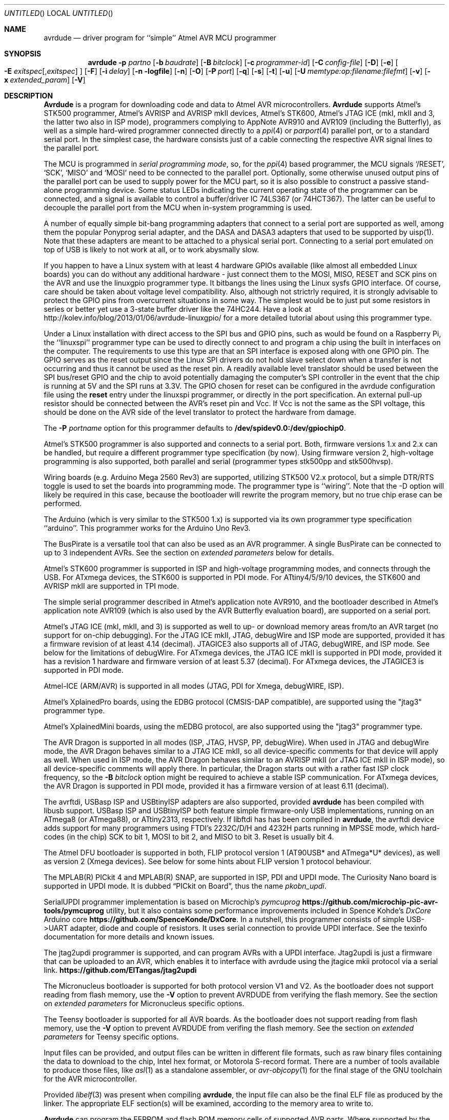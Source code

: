 .\"
.\" avrdude - A Downloader/Uploader for AVR device programmers
.\" Copyright (C) 2001, 2002, 2003, 2005 - 2020  Joerg Wunsch
.\"
.\" This program is free software; you can redistribute it and/or modify
.\" it under the terms of the GNU General Public License as published by
.\" the Free Software Foundation; either version 2 of the License, or
.\" (at your option) any later version.
.\"
.\" This program is distributed in the hope that it will be useful,
.\" but WITHOUT ANY WARRANTY; without even the implied warranty of
.\" MERCHANTABILITY or FITNESS FOR A PARTICULAR PURPOSE.  See the
.\" GNU General Public License for more details.
.\"
.\" You should have received a copy of the GNU General Public License
.\" along with this program. If not, see <http://www.gnu.org/licenses/>.
.\"
.\"
.\" $Id$
.\"
.Dd DATE November 22, 2021
.Os
.Dt AVRDUDE 1
.Sh NAME
.Nm avrdude
.Nd driver program for ``simple'' Atmel AVR MCU programmer
.Sh SYNOPSIS
.Nm
.Fl p Ar partno
.Op Fl b Ar baudrate
.Op Fl B Ar bitclock
.Op Fl c Ar programmer-id
.Op Fl C Ar config-file
.Op Fl D
.Op Fl e
.Oo Fl E Ar exitspec Ns
.Op \&, Ns Ar exitspec
.Oc
.Op Fl F
.Op Fl i Ar delay
.Op Fl n logfile
.Op Fl n
.Op Fl O
.Op Fl P Ar port
.Op Fl q
.Op Fl s
.Op Fl t
.Op Fl u
.Op Fl U Ar memtype:op:filename:filefmt
.Op Fl v
.Op Fl x Ar extended_param
.Op Fl V
.Sh DESCRIPTION
.Nm Avrdude
is a program for downloading code and data to Atmel AVR
microcontrollers.
.Nm Avrdude
supports Atmel's STK500 programmer,
Atmel's AVRISP and AVRISP mkII devices,
Atmel's STK600,
Atmel's JTAG ICE (mkI, mkII and 3, the latter two also in ISP mode),
programmers complying to AppNote AVR910 and AVR109 (including the Butterfly),
as well as a simple hard-wired
programmer connected directly to a
.Xr ppi 4
or
.Xr parport 4
parallel port, or to a standard serial port.
In the simplest case, the hardware consists just of a
cable connecting the respective AVR signal lines to the parallel port.
.Pp
The MCU is programmed in
.Em serial programming mode ,
so, for the
.Xr ppi 4
based programmer, the MCU signals
.Ql /RESET ,
.Ql SCK ,
.Ql MISO
and
.Ql MOSI
need to be connected to the parallel port.  Optionally, some otherwise
unused output pins of the parallel port can be used to supply power
for the MCU part, so it is also possible to construct a passive
stand-alone programming device.  Some status LEDs indicating the
current operating state of the programmer can be connected, and a
signal is available to control a buffer/driver IC 74LS367 (or
74HCT367).  The latter can be useful to decouple the parallel port
from the MCU when in-system programming is used.
.Pp
A number of equally simple bit-bang programming adapters that connect
to a serial port are supported as well, among them the popular
Ponyprog serial adapter, and the DASA and DASA3 adapters that used to
be supported by uisp(1).
Note that these adapters are meant to be attached to a physical serial
port.
Connecting to a serial port emulated on top of USB is likely to not
work at all, or to work abysmally slow.
.Pp
If you happen to have a Linux system with at least 4 hardware GPIOs 
available (like almost all embedded Linux boards) you can do without 
any additional hardware - just connect them to the MOSI, MISO, RESET 
and SCK pins on the AVR and use the linuxgpio programmer type. It bitbangs
the lines using the Linux sysfs GPIO interface. Of course, care should
be taken about voltage level compatibility. Also, although not strictrly 
required, it is strongly advisable to protect the GPIO pins from 
overcurrent situations in some way. The simplest would be to just put
some resistors in series or better yet use a 3-state buffer driver like
the 74HC244. Have a look at http://kolev.info/blog/2013/01/06/avrdude-linuxgpio/ for a more
detailed tutorial about using this programmer type.
.Pp
Under a Linux installation with direct access to the SPI bus and GPIO
pins, such as would be found on a Raspberry Pi, the ``linuxspi''
programmer type can be used to directly connect to and program a chip
using the built in interfaces on the computer. The requirements to use
this type are that an SPI interface is exposed along with one GPIO
pin. The GPIO serves as the reset output since the Linux SPI drivers
do not hold slave select down when a transfer is not occurring and thus
it cannot be used as the reset pin. A readily available level
translator should be used between the SPI bus/reset GPIO and the chip
to avoid potentially damaging the computer's SPI controller in the
event that the chip is running at 5V and the SPI runs at 3.3V. The
GPIO chosen for reset can be configured in the avrdude configuration
file using the
.Li reset
entry under the linuxspi programmer, or
directly in the port specification. An external pull-up resistor
should be connected between the AVR's reset pin and Vcc. If Vcc is not
the same as the SPI voltage, this should be done on the AVR side of
the level translator to protect the hardware from damage.
.Pp
The
.Fl P Ar portname
option for this programmer defaults to
.Li /dev/spidev0.0:/dev/gpiochip0 .
.Pp
Atmel's STK500 programmer is also supported and connects to a serial
port.
Both, firmware versions 1.x and 2.x can be handled, but require a
different programmer type specification (by now).
Using firmware version 2, high-voltage programming is also supported,
both parallel and serial
(programmer types stk500pp and stk500hvsp).
.Pp
Wiring boards (e.g. Arduino Mega 2560 Rev3) are supported, utilizing STK500
V2.x protocol, but a simple DTR/RTS toggle is used to set the boards into
programming mode.  The programmer type is ``wiring''.  Note that the -D option
will likely be required in this case, because the bootloader will rewrite the
program memory, but no true chip erase can be performed.
.Pp
The Arduino (which is very similar to the STK500 1.x) is supported via
its own programmer type specification ``arduino''.  This programmer works for
the Arduino Uno Rev3.
.Pp
The BusPirate is a versatile tool that can also be used as an AVR programmer.
A single BusPirate can be connected to up to 3 independent AVRs. See
the section on
.Em extended parameters
below for details.
.Pp
Atmel's STK600 programmer is supported in ISP and high-voltage
programming modes, and connects through the USB.
For ATxmega devices, the STK600 is supported in PDI mode.
For ATtiny4/5/9/10 devices, the STK600 and AVRISP mkII are supported in TPI mode.
.Pp
The simple serial programmer described in Atmel's application note
AVR910, and the bootloader described in Atmel's application note
AVR109 (which is also used by the AVR Butterfly evaluation board), are
supported on a serial port.
.Pp
Atmel's JTAG ICE (mkI, mkII, and 3) is supported as well to up- or download memory
areas from/to an AVR target (no support for on-chip debugging).
For the JTAG ICE mkII, JTAG, debugWire and ISP mode are supported, provided
it has a firmware revision of at least 4.14 (decimal).
JTAGICE3 also supports all of JTAG, debugWIRE, and ISP mode.
See below for the limitations of debugWire.
For ATxmega devices, the JTAG ICE mkII is supported in PDI mode, provided it
has a revision 1 hardware and firmware version of at least 5.37 (decimal).
For ATxmega devices, the JTAGICE3 is supported in PDI mode.
.Pp
Atmel-ICE (ARM/AVR) is supported in all modes (JTAG, PDI for Xmega, debugWIRE,
ISP).
.Pp
Atmel's XplainedPro boards, using the EDBG protocol (CMSIS-DAP compatible),
are supported using the "jtag3" programmer type.
.Pp
Atmel's XplainedMini boards, using the mEDBG protocol,
are also supported using the "jtag3" programmer type.
.Pp
The AVR Dragon is supported in all modes (ISP, JTAG, HVSP, PP, debugWire).
When used in JTAG and debugWire mode, the AVR Dragon behaves similar to a
JTAG ICE mkII, so all device-specific comments for that device
will apply as well.
When used in ISP mode, the AVR Dragon behaves similar to an
AVRISP mkII (or JTAG ICE mkII in ISP mode), so all device-specific
comments will apply there.
In particular, the Dragon starts out with a rather fast ISP clock
frequency, so the
.Fl B Ar bitclock
option might be required to achieve a stable ISP communication.
For ATxmega devices, the AVR Dragon is supported in PDI mode, provided it
has a firmware version of at least 6.11 (decimal).
.Pp
The avrftdi, USBasp ISP and USBtinyISP adapters are also supported, provided
.Nm avrdude
has been compiled with libusb support.
USBasp ISP and USBtinyISP both feature simple firmware-only USB implementations, 
running on an ATmega8 (or ATmega88), or ATtiny2313, respectively. If libftdi has 
has been compiled in 
.Nm avrdude ,
the avrftdi device adds support for many programmers using FTDI's 2232C/D/H 
and 4232H parts running in MPSSE mode, which hard-codes (in the chip) 
SCK to bit 1, MOSI to bit 2, and MISO to bit 3. Reset is usually bit 4.
.Pp
The Atmel DFU bootloader is supported in both, FLIP protocol version 1
(AT90USB* and ATmega*U* devices), as well as version 2 (Xmega devices).
See below for some hints about FLIP version 1 protocol behaviour.
.Pp
The MPLAB(R) PICkit 4 and MPLAB(R) SNAP, are supported in ISP, PDI and UPDI mode.
The Curiosity Nano board is supported in UPDI mode. It is dubbed
.Dq PICkit on Board ,
thus the name
.Pa pkobn_updi .
.Pp
SerialUPDI programmer implementation is based on Microchip's
.Em pymcuprog Li https://github.com/microchip-pic-avr-tools/pymcuprog
utility, but it also contains some performance improvements included in
Spence Kohde's
.Em DxCore
Arduino core
.Li https://github.com/SpenceKonde/DxCore .
In a nutshell, this programmer consists of simple USB->UART adapter, diode
and couple of resistors. It uses serial connection to provide UPDI interface.
See the texinfo documentation for more details and known issues.
.Pp
The jtag2updi programmer is supported,
and can program AVRs with a UPDI interface.
Jtag2updi is just a firmware that can be uploaded to an AVR,
which enables it to interface with avrdude using the jtagice mkii protocol
via a serial link.
.Li https://github.com/ElTangas/jtag2updi
.Pp
The Micronucleus bootloader is supported for both protocol version V1
and V2. As the bootloader does not support reading from flash memory,
use the
.Fl V
option to prevent AVRDUDE from verifying the flash memory.
See the section on
.Em extended parameters
for Micronucleus specific options.
.Pp
The Teensy bootloader is supported for all AVR boards.
As the bootloader does not support reading from flash memory,
use the
.Fl V
option to prevent AVRDUDE from verifing the flash memory.
See the section on
.Em extended parameters
for Teensy specific options.
.Pp
Input files can be provided, and output files can be written in
different file formats, such as raw binary files containing the data
to download to the chip, Intel hex format, or Motorola S-record
format.  There are a number of tools available to produce those files,
like
.Xr asl 1
as a standalone assembler, or
.Xr avr-objcopy 1
for the final stage of the GNU toolchain for the AVR microcontroller.
.Pp
Provided
.Xr libelf 3
was present when compiling
.Nm avrdude ,
the input file can also be the final ELF file as produced by the linker.
The appropriate ELF section(s) will be examined, according to the memory
area to write to.
.Pp
.Nm Avrdude
can program the EEPROM and flash ROM memory cells of supported AVR
parts.  Where supported by the serial instruction set, fuse bits and
lock bits can be programmed as well.  These are implemented within
.Nm
as separate memory types and can be programmed using data from a file
(see the
.Fl U
option) or from terminal mode (see the
.Ar dump
and
.Ar write
commands).  It is also possible to read the chip (provided it has not
been code-protected previously, of course) and store the data in a
file.  Finally, a ``terminal'' mode is available that allows one to
interactively communicate with the MCU, and to display or program
individual memory cells.
On the STK500 and STK600 programmer, several operational parameters (target supply
voltage, target Aref voltage, master clock) can be examined and changed
from within terminal mode as well.
.Ss Options
In order to control all the different operation modi, a number of options
need to be specified to
.Nm avrdude .
.Bl -tag -offset indent -width indent
.It Fl p Ar partno
This is the only option that is mandatory for every invocation of
.Nm avrdude .
It specifies the type of the MCU connected to the programmer.  These are read from the config file.
For currently supported MCU types use ? as partno, this will print a list of partno ids and official part names on the terminal. (Both can be used with the -p option.)
.Pp
Following parts need special attention:
.Bl -tag -width "ATmega1234"
.It "AT90S1200"
The ISP programming protocol of the AT90S1200 differs in subtle ways
from that of other AVRs.  Thus, not all programmers support this
device.  Known to work are all direct bitbang programmers, and all
programmers talking the STK500v2 protocol.
.It "AT90S2343"
The AT90S2323 and ATtiny22 use the same algorithm.
.It "ATmega2560, ATmega2561"
Flash addressing above 128 KB is not supported by all
programming hardware.  Known to work are jtag2, stk500v2,
and bit-bang programmers.
.It "ATtiny11"
The ATtiny11 can only be
programmed in high-voltage serial mode.
.El
.It Fl b Ar baudrate
Override the RS-232 connection baud rate specified in the respective
programmer's entry of the configuration file.
.It Fl B Ar bitclock
Specify the bit clock period for the JTAG interface or the ISP clock (JTAG ICE only).
The value is a floating-point number in microseconds.
Alternatively, the value might be suffixed with "Hz", "kHz", or "MHz",
in order to specify the bit clock frequency, rather than a period.
The default value of the JTAG ICE results in about 1 microsecond bit
clock period, suitable for target MCUs running at 4 MHz clock and
above.
Unlike certain parameters in the STK500, the JTAG ICE resets all its
parameters to default values when the programming software signs
off from the ICE, so for MCUs running at lower clock speeds, this
parameter must be specified on the command-line.
You can use the 'default_bitclock' keyword in your
.Pa ${HOME}/.avrduderc
file to assign a default value to keep from having to specify this
option on every invocation.
.It Fl c Ar programmer-id
Use the programmer specified by the argument.  Programmers and their pin
configurations are read from the config file (see the
.Fl C
option).  New pin configurations can be easily added or modified
through the use of a config file to make
.Nm avrdude
work with different programmers as long as the programmer supports the
Atmel AVR serial program method.  You can use the 'default_programmer'
keyword in your
.Pa ${HOME}/.avrduderc
file to assign a default programmer to keep from having to specify
this option on every invocation.
A full list of all supported programmers is output to the terminal 
by using ? as programmer-id.
.It Fl C Ar config-file
Use the specified config file to load configuration data.  This file
contains all programmer and part definitions that
.Nm avrdude
knows about.
See the config file, located at
.Pa ${PREFIX}/etc/avrdude.conf ,
which contains a description of the format.
.Pp
If 
.Ar config-file
is written as
.Pa +filename
then this file is read after the system wide and user configuration
files. This can be used to add entries to the configuration
without patching your system wide configuration file. It can be used
several times, the files are read in same order as given on the command
line.
.It Fl D
Disable auto erase for flash.  When the
.Fl U
option with flash memory is specified,
.Nm
will perform a chip erase before starting any of the programming
operations, since it generally is a mistake to program the flash
without performing an erase first.  This option disables that.
Auto erase is not used for ATxmega devices as these devices can
use page erase before writing each page so no explicit chip erase
is required.
Note however that any page not affected by the current operation
will retain its previous contents.
.It Fl e
Causes a chip erase to be executed.  This will reset the contents of the
flash ROM and EEPROM to the value
.Ql 0xff ,
and clear all lock bits.
Except for ATxmega devices which can use page erase,
it is basically a prerequisite command before the flash ROM can be
reprogrammed again.  The only exception would be if the new
contents would exclusively cause bits to be programmed from the value
.Ql 1
to
.Ql 0 .
Note that in order to reprogram EERPOM cells, no explicit prior chip
erase is required since the MCU provides an auto-erase cycle in that
case before programming the cell.
.It Xo Fl E Ar exitspec Ns
.Op \&, Ns Ar exitspec
.Xc
By default,
.Nm
leaves the parallel port in the same state at exit as it has been
found at startup.  This option modifies the state of the
.Ql /RESET
and
.Ql Vcc
lines the parallel port is left at, according to the
.Ar exitspec
arguments provided, as follows:
.Bl -tag -width noreset
.It Ar reset
The
.Ql /RESET
signal will be left activated at program exit, that is it will be held
.Em low ,
in order to keep the MCU in reset state afterwards.  Note in particular
that the programming algorithm for the AT90S1200 device mandates that
the
.Ql /RESET
signal is active
.Em before
powering up the MCU, so in case an external power supply is used for this
MCU type, a previous invocation of
.Nm
with this option specified is one of the possible ways to guarantee this
condition.
.It Ar noreset
The
.Ql /RESET
line will be deactivated at program exit, thus allowing the MCU target
program to run while the programming hardware remains connected.
.It Ar vcc
This option will leave those parallel port pins active
.Pq \&i. \&e. Em high
that can be used to supply
.Ql Vcc
power to the MCU.
.It Ar novcc
This option will pull the
.Ql Vcc
pins of the parallel port down at program exit.
.It Ar d_high
This option will leave the 8 data pins on the parallel port active.
.Pq \&i. \&e. Em high
.It Ar d_low
This option will leave the 8 data pins on the parallel port inactive.
.Pq \&i. \&e. Em low
.El
.Pp
Multiple
.Ar exitspec
arguments can be separated with commas.
.It Fl F
Normally,
.Nm
tries to verify that the device signature read from the part is
reasonable before continuing.  Since it can happen from time to time
that a device has a broken (erased or overwritten) device signature
but is otherwise operating normally, this options is provided to
override the check.
Also, for programmers like the Atmel STK500 and STK600 which can
adjust parameters local to the programming tool (independent of an
actual connection to a target controller), this option can be used
together with
.Fl t
to continue in terminal mode.
.It Fl i Ar delay
For bitbang-type programmers, delay for approximately
.Ar delay
microseconds between each bit state change.
If the host system is very fast, or the target runs off a slow clock
(like a 32 kHz crystal, or the 128 kHz internal RC oscillator), this
can become necessary to satisfy the requirement that the ISP clock
frequency must not be higher than 1/4 of the CPU clock frequency.
This is implemented as a spin-loop delay to allow even for very
short delays.
On Unix-style operating systems, the spin loop is initially calibrated
against a system timer, so the number of microseconds might be rather
realistic, assuming a constant system load while
.Nm
is running.
On Win32 operating systems, a preconfigured number of cycles per
microsecond is assumed that might be off a bit for very fast or very
slow machines.
.It Fl l Ar logfile
Use
.Ar logfile
rather than
.Va stderr
for diagnostics output.
Note that initial diagnostic messages (during option parsing) are still
written to
.Va stderr
anyway.
.It Fl n
No-write - disables actually writing data to the MCU (useful for debugging
.Nm avrdude
).
.It Fl O
Perform a RC oscillator run-time calibration according to Atmel
application note AVR053.
This is only supported on the STK500v2, AVRISP mkII, and JTAG ICE mkII
hardware.
Note that the result will be stored in the EEPROM cell at address 0.
.It Fl P Ar port
Use
.Ar port
to identify the device to which the programmer is attached.  By
default the
.Pa /dev/ppi0
port is used, but if the programmer type normally connects to the
serial port, the
.Pa /dev/cuaa0
port is the default.  If you need to use a different parallel or
serial port, use this option to specify the alternate port name.
.Pp
On Win32 operating systems, the parallel ports are referred to as lpt1
through lpt3, referring to the addresses 0x378, 0x278, and 0x3BC,
respectively.  If the parallel port can be accessed through a different
address, this address can be specified directly, using the common C
language notation (i. e., hexadecimal values are prefixed by
.Ql 0x
).
.Pp
For the JTAG ICE mkII and JTAGICE3, if
.Nm
has been configured with libusb support,
.Ar port
can alternatively be specified as
.Pa usb Ns Op \&: Ns Ar serialno .
This will cause
.Nm
to search the programmer on USB.
If
.Ar serialno
is also specified, it will be matched against the serial number read
from any JTAG ICE mkII found on USB.
The match is done after stripping any existing colons from the given
serial number, and right-to-left, so only the least significant bytes
from the serial number need to be given.
.Pp
As the AVRISP mkII device can only be talked to over USB, the very
same method of specifying the port is required there.
.Pp
For the USB programmer "AVR-Doper" running in HID mode, the port must
be specified as
.Ar avrdoper.
Libhidapi support is required on Unix and Mac OS but not on Windows. For more
information about AVR-Doper see http://www.obdev.at/avrusb/avrdoper.html.
.Pp
For the USBtinyISP, which is a simplistic device not implementing
serial numbers, multiple devices can be distinguished by their
location in the USB hierarchy.  See the respective
.Em Troubleshooting
entry in the detailed documentation for examples.
.Pp
For the XBee programmer the target MCU is to be programmed wirelessly over a
ZigBee mesh using the XBeeBoot bootloader.  The ZigBee 64-bit address for the
target MCU's own XBee device must be supplied as a 16-character hexadecimal
value as a
.Ar port
prefix, followed by the
.Ql @
character, and the serial device to connect to a second directly contactable
XBee device associated with the same mesh (with a default baud rate of 9600).
This may look similar to:
.Pa 0013a20000000001@/dev/tty.serial .
.Pp
For diagnostic purposes, if the target MCU with an XBeeBoot bootloader is
connected directly to the serial port, the 64-bit address field can be
omitted.  In this mode the default baud rate will be 19200.
.Pp
For programmers that attach to a serial port using some kind of
higher level protocol (as opposed to bit-bang style programmers),
.Ar port
can be specified as
.Pa net Ns \&: Ns Ar host Ns \&: Ns Ar port .
In this case, instead of trying to open a local device, a TCP
network connection to (TCP)
.Ar port
on
.Ar host
is established.
Square brackets may be placed around
.Ar host
to improve readability, for numeric IPv6 addresses (e.g.
.Li net:[2001:db8::42]:1337 ) .
The remote endpoint is assumed to be a terminal or console server
that connects the network stream to a local serial port where the
actual programmer has been attached to.
The port is assumed to be properly configured, for example using a
transparent 8-bit data connection without parity at 115200 Baud
for a STK500.
.Pp
Note: The ability to handle IPv6 hostnames and addresses is limited to
Posix systems (by now).
.It Fl q
Disable (or quell) output of the progress bar while reading or writing
to the device.  Specify it a second time for even quieter operation.
.It Fl s
Disable safemode prompting. When safemode discovers that one or more
fuse bits have unintentionally changed, it will prompt for
confirmation regarding whether or not it should attempt to recover the
fuse bit(s). Specifying this flag disables the prompt and assumes
that the fuse bit(s) should be recovered without asking for
confirmation first.
.It Fl t
Tells
.Nm
to enter the interactive ``terminal'' mode instead of up- or downloading
files.  See below for a detailed description of the terminal mode.
.It Fl u
Disable the safemode fuse bit checks.  Safemode is enabled by default
and is intended to prevent unintentional fuse bit changes.  When
enabled, safemode will issue a warning if the any fuse bits are found
to be different at program exit than they were when
.Nm
was invoked.  Safemode won't alter fuse bits itself, but rather will
prompt for instructions, unless the terminal is non-interactive, in
which case safemode is disabled.  See the
.Fl s
option to disable safemode prompting.
.Pp
If one of the configuration files has a line
.Dl "default_safemode = no;"
safemode is disabled by default.
The
.Fl u
option's effect is negated in that case, i. e. it
.Em enables
safemode.
.Pp
Safemode is always disabled for AVR32, Xmega and TPI devices.
.It Xo Fl U Ar memtype Ns
.Ar \&: Ns Ar op Ns
.Ar \&: Ns Ar filename Ns
.Op \&: Ns Ar format
.Xc
Perform a memory operation as indicated.  The
.Ar memtype
field specifies the memory type to operate on.
The available memory types are device-dependent, the actual
configuration can be viewed with the
.Cm part
command in terminal mode.
Typically, a device's memory configuration at least contains
the memory types
.Ar flash
and
.Ar eeprom .
All memory types currently known are:
.Bl -tag -width "calibration" -compact
.It calibration
One or more bytes of RC oscillator calibration data.
.It eeprom
The EEPROM of the device.
.It efuse
The extended fuse byte.
.It flash
The flash ROM of the device.
.It fuse
The fuse byte in devices that have only a single fuse byte.
.It hfuse
The high fuse byte.
.It lfuse
The low fuse byte.
.It lock
The lock byte.
.It signature
The three device signature bytes (device ID).
.It fuse Ns Em N
The fuse bytes of ATxmega devices,
.Em N
is an integer number
for each fuse supported by the device.
.It application
The application flash area of ATxmega devices.
.It apptable
The application table flash area of ATxmega devices.
.It boot
The boot flash area of ATxmega devices.
.It prodsig
The production signature (calibration) area of ATxmega devices.
.It usersig
The user signature area of ATxmega devices.
.El
.Pp
The
.Ar op
field specifies what operation to perform:
.Bl -tag -width noreset
.It Ar r
read device memory and write to the specified file
.It Ar w
read data from the specified file and write to the device memory
.It Ar v
read data from both the device and the specified file and perform a verify
.El
.Pp
The
.Ar filename
field indicates the name of the file to read or write.
The
.Ar format
field is optional and contains the format of the file to read or
write.
.Ar Format
can be one of:
.Bl -tag -width sss
.It Ar i
Intel Hex
.It Ar s
Motorola S-record
.It Ar r
raw binary; little-endian byte order, in the case of the flash ROM data
.It Ar e
ELF (Executable and Linkable Format)
.It Ar m
immediate; actual byte values specified on the command line, separated
by commas or spaces.  This is good for programming fuse bytes without
having to create a single-byte file or enter terminal mode.
.It Ar a
auto detect; valid for input only, and only if the input is not
provided at
.Em stdin .
.It Ar d
decimal; this and the following formats are only valid on output.
They generate one line of output for the respective memory section,
forming a comma-separated list of the values.
This can be particularly useful for subsequent processing, like for
fuse bit settings.
.It Ar h
hexadecimal; each value will get the string
.Em 0x
prepended.
.It Ar o
octal; each value will get a
.Em 0
prepended unless it is less than 8 in which case it gets no prefix.
.It Ar b
binary; each value will get the string
.Em 0b
prepended.
.El
.Pp
The default is to use auto detection for input files, and raw binary
format for output files.
Note that if
.Ar filename
contains a colon, the
.Ar format
field is no longer optional since the filename part following the colon
would otherwise be misinterpreted as
.Ar format .
.Pp
When reading any kind of flash memory area (including the various sub-areas
in Xmega devices), the resulting output file will be truncated to not contain
trailing 0xFF bytes which indicate unprogrammed (erased) memory.
Thus, if the entire memory is unprogrammed, this will result in an output
file that has no contents at all.
.Pp
As an abbreviation, the form
.Fl U Ar filename
is equivalent to specifying
.Fl U Em flash:w: Ns Ar filename Ns :a .
This will only work if
.Ar filename
does not have a colon in it.
.It Fl v
Enable verbose output.
More
.Fl v
options increase verbosity level.
.It Fl V
Disable automatic verify check when uploading data.
.It Fl x Ar extended_param
Pass
.Ar extended_param
to the chosen programmer implementation as an extended parameter.
The interpretation of the extended parameter depends on the
programmer itself.
See below for a list of programmers accepting extended parameters.
.El
.Ss Terminal mode
In this mode,
.Nm
only initializes communication with the MCU, and then awaits user
commands on standard input.  Commands and parameters may be
abbreviated to the shortest unambiguous form.  Terminal mode provides
a command history using
.Xr readline 3 ,
so previously entered command lines can be recalled and edited.  The
following commands are currently implemented:
.Bl -tag -offset indent -width indent
.It Ar dump memtype addr nbytes
Read
.Ar nbytes
bytes from the specified memory area, and display them in the usual
hexadecimal and ASCII form.
.It Ar dump
Continue dumping the memory contents for another
.Ar nbytes
where the previous
.Ar dump
command left off.
.It Ar write memtype addr byte1 ... byteN
Manually program the respective memory cells, starting at address
.Ar addr ,
using the values
.Ar byte1
through
.Ar byteN .
This feature is not implemented for bank-addressed memories such as
the flash memory of ATMega devices.
.It Ar erase
Perform a chip erase.
.It Ar send b1 b2 b3 b4
Send raw instruction codes to the AVR device.  If you need access to a
feature of an AVR part that is not directly supported by
.Nm ,
this command allows you to use it, even though
.Nm
does not implement the command. When using direct SPI mode, up to 3 bytes
can be omitted.
.It Ar sig
Display the device signature bytes.
.It Ar spi
Enter direct SPI mode.  The
.Em pgmled
pin acts as slave select.
.Em Only supported on parallel bitbang programmers.
.It Ar part
Display the current part settings and parameters.  Includes chip
specific information including all memory types supported by the
device, read/write timing, etc.
.It Ar pgm
Return to programming mode (from direct SPI mode).
.It Ar vtarg voltage
Set the target's supply voltage to
.Ar voltage
Volts.
.Em Only supported on the STK500 and STK600 programmer.
.It Ar varef Oo Ar channel Oc Ar voltage
Set the adjustable voltage source to
.Ar voltage
Volts.
This voltage is normally used to drive the target's
.Em Aref
input on the STK500.
On the Atmel STK600, two reference voltages are available, which
can be selected by the optional
.Ar channel
argument (either 0 or 1).
.Em Only supported on the STK500 and STK600 programmer.
.It Ar fosc freq Ns Op M Ns \&| Ns k
Set the master oscillator to
.Ar freq
Hz.
An optional trailing letter
.Ar \&M
multiplies by 1E6, a trailing letter
.Ar \&k
by 1E3.
.Em Only supported on the STK500 and STK600 programmer.
.It Ar fosc off
Turn the master oscillator off.
.Em Only supported on the STK500 and STK600 programmer.
.It Ar sck period
.Em STK500 and STK600 programmer only:
Set the SCK clock period to
.Ar period
microseconds.
.Pp
.Em JTAG ICE only:
Set the JTAG ICE bit clock period to
.Ar period
microseconds.
Note that unlike STK500 settings, this setting will be reverted to
its default value (approximately 1 microsecond) when the programming
software signs off from the JTAG ICE.
This parameter can also be used on the JTAG ICE mkII, JTAGICE3, and Atmel-ICE to specify the
ISP clock period when operating the ICE in ISP mode.
.It Ar parms
.Em STK500 and STK600 programmer only:
Display the current voltage and master oscillator parameters.
.Pp
.Em JTAG ICE only:
Display the current target supply voltage and JTAG bit clock rate/period.
.It Ar verbose Op Ar level
Change (when
.Ar level
is provided), or display the verbosity level.
The initial verbosity level is controlled by the number of
.Fl v
options given on the commandline.
.It Ar \&?
.It Ar help
Give a short on-line summary of the available commands.
.It Ar quit
Leave terminal mode and thus
.Nm avrdude .
.El
.Ss Default Parallel port pin connections
(these can be changed, see the
.Fl c
option)
.TS
ll.
\fBPin number\fP	\fBFunction\fP
2-5	Vcc (optional power supply to MCU)
7	/RESET (to MCU)
8	SCK (to MCU)
9	MOSI (to MCU)
10	MISO (from MCU)
18-25	GND
.TE
.Ss debugWire limitations
The debugWire protocol is Atmel's proprietary one-wire (plus ground)
protocol to allow an in-circuit emulation of the smaller AVR devices,
using the
.Ql /RESET
line.
DebugWire mode is initiated by activating the
.Ql DWEN
fuse, and then power-cycling the target.
While this mode is mainly intended for debugging/emulation, it
also offers limited programming capabilities.
Effectively, the only memory areas that can be read or programmed
in this mode are flash ROM and EEPROM.
It is also possible to read out the signature.
All other memory areas cannot be accessed.
There is no
.Em chip erase
functionality in debugWire mode; instead, while reprogramming the
flash ROM, each flash ROM page is erased right before updating it.
This is done transparently by the JTAG ICE mkII (or AVR Dragon).
The only way back from debugWire mode is to initiate a special
sequence of commands to the JTAG ICE mkII (or AVR Dragon), so the
debugWire mode will be temporarily disabled, and the target can
be accessed using normal ISP programming.
This sequence is automatically initiated by using the JTAG ICE mkII
or AVR Dragon in ISP mode, when they detect that ISP mode cannot be
entered.
.Ss FLIP version 1 idiosyncrasies
Bootloaders using the FLIP protocol version 1 experience some very
specific behaviour.
.Pp
These bootloaders have no option to access memory areas other than
Flash and EEPROM.
.Pp
When the bootloader is started, it enters a
.Em security mode
where the only acceptable access is to query the device configuration
parameters (which are used for the signature on AVR devices).
The only way to leave this mode is a
.Em chip erase .
As a chip erase is normally implied by the
.Fl U
option when reprogramming the flash, this peculiarity might not be
very obvious immediately.
.Pp
Sometimes, a bootloader with security mode already disabled seems to
no longer respond with sensible configuration data, but only 0xFF for
all queries.
As these queries are used to obtain the equivalent of a signature,
.Nm
can only continue in that situation by forcing the signature check
to be overridden with the
.Fl F
option.
.Pp
A
.Em chip erase
might leave the EEPROM unerased, at least on some
versions of the bootloader.
.Ss Programmers accepting extended parameters
.Bl -tag -offset indent -width indent
.It Ar JTAG ICE mkII
.It Ar JTAGICE3
.It Ar Atmel-ICE
.It Ar AVR Dragon
When using the JTAG ICE mkII, JTAGICE3, Atmel-ICE or AVR Dragon in JTAG mode, the
following extended parameter is accepted:
.Bl -tag -offset indent -width indent
.It Ar jtagchain=UB,UA,BB,BA
Setup the JTAG scan chain for
.Ar UB
units before,
.Ar UA
units after,
.Ar BB
bits before, and
.Ar BA
bits after the target AVR, respectively.
Each AVR unit within the chain shifts by 4 bits.
Other JTAG units might require a different bit shift count.
.El
.It Ar AVR910
.Bl -tag -offset indent -width indent
.It Ar devcode=VALUE
Override the device code selection by using
.Ar VALUE
as the device code.
The programmer is not queried for the list of supported
device codes, and the specified
.Ar VALUE
is not verified but used directly within the
.Ql T
command sent to the programmer.
.Ar VALUE
can be specified using the conventional number notation of the
C programming language.
.El
.Bl -tag -offset indent -width indent
.It Ar no_blockmode
Disables the default checking for block transfer capability.
Use 
.Ar no_blockmode
only if your
.Ar AVR910
programmer creates errors during initial sequence. 
.El
.It Ar buspirate
.Bl -tag -offset indent -width indent
.It Ar reset={cs,aux,aux2}
The default setup assumes the BusPirate's CS output pin connected to 
the RESET pin on AVR side. It is however possible to have multiple AVRs
connected to the same BP with MISO, MOSI and SCK lines common for all of them.
In such a case one AVR should have its RESET connected to BusPirate's
.Pa CS
pin, second AVR's RESET connected to BusPirate's
.Pa AUX
pin and if your BusPirate has an
.Pa AUX2
pin (only available on BusPirate version v1a with firmware 3.0 or newer)
use that to activate RESET on the third AVR.
.Pp
It may be a good idea to decouple the BusPirate and the AVR's SPI buses from 
each other using a 3-state bus buffer. For example 74HC125 or 74HC244 are some
good candidates with the latches driven by the appropriate reset pin (cs, 
aux or aux2). Otherwise the SPI traffic in one active circuit may interfere
with programming the AVR in the other design.
.It Ar spifreq=<0..7>
The SPI speed for the Bus Pirate's binary SPI mode:
.Bd -literal
0 ..  30 kHz   (default)
1 .. 125 kHz
2 .. 250 kHz
3 ..   1 MHz
4 ..   2 MHz
5 ..   2.6 MHz
6 ..   4 MHz
7 ..   8 MHz
.Ed
.It Ar rawfreq=<0..3>
Sets the SPI speed and uses the Bus Pirate's binary "raw-wire" mode:
.Bd -literal
0 ..   5 kHz
1 ..  50 kHz
2 .. 100 kHz   (Firmware v4.2+ only)
3 .. 400 kHz   (v4.2+)
.Ed
.Pp
The only advantage of the "raw-wire" mode is the different SPI frequencies
available. Paged writing is not implemented in this mode.
.It Ar ascii
Attempt to use ASCII mode even when the firmware supports BinMode (binary
mode). 
BinMode is supported in firmware 2.7 and newer, older FW's either don't
have BinMode or their BinMode is buggy. ASCII mode is slower and makes 
the above
.Ar reset= , spifreq=
and 
.Ar rawfreq=
parameters unavailable. Be aware that ASCII mode is not guaranteed to work
with newer firmware versions, and is retained only to maintain compatibility
with older firmware versions.
.It Ar nopagedwrite
Firmware versions 5.10 and newer support a binary mode SPI command that enables
whole pages to be written to AVR flash memory at once, resulting in a
significant write speed increase. If use of this mode is not desirable for some
reason, this option disables it.
.It Ar nopagedread
Newer firmware versions support in binary mode SPI command some AVR Extended 
Commands. Using the "Bulk Memory Read from Flash" results in a
significant read speed increase. If use of this mode is not desirable for some
reason, this option disables it.
.It Ar cpufreq=<125..4000>
This sets the AUX pin to output a frequency of 
.Ar n
kHz. Connecting
the AUX pin to the XTAL1 pin of your MCU, you can provide it a clock, 
for example when it needs an external clock because of wrong fuses settings.
Make sure the CPU frequency is at least four times the SPI frequency.  
.It Ar serial_recv_timeout=<1...>
This sets the serial receive timeout to the given value. 
The timeout happens every time avrdude waits for the BusPirate prompt. 
Especially in ascii mode this happens very often, so setting a smaller value 
can speed up programming a lot. 
The default value is 100ms. Using 10ms might work in most cases. 
.El
.It Ar Micronucleus bootloader
.Bl -tag -offset indent -width indent
.It Ar wait[=<timeout>]
If the device is not connected, wait for the device to be plugged in.
The optional
.Ar timeout
specifies the connection time-out in seconds.
If no time-out is specified, AVRDUDE will wait indefinitely until the
device is plugged in.
.El
.It Ar Teensy bootloader
.Bl -tag -offset indent -width indent
.It Ar wait[=<timeout>]
If the device is not connected, wait for the device to be plugged in.
The optional
.Ar timeout
specifies the connection time-out in seconds.
If no time-out is specified, AVRDUDE will wait indefinitely until the
device is plugged in.
.El
.It Ar Wiring
When using the Wiring programmer type, the
following optional extended parameter is accepted:
.Bl -tag -offset indent -width indent
.It Ar snooze=<0..32767>
After performing the port open phase, AVRDUDE will wait/snooze for
.Ar snooze
milliseconds before continuing to the protocol sync phase.
No toggling of DTR/RTS is performed if
.Ar snooze
is greater than 0.
.El
.It Ar PICkit2
Connection to the PICkit2 programmer:
.Bd -literal
(AVR)    (PICkit2)
RST  -   VPP/MCLR (1) 
VDD  -   VDD Target (2) -- possibly optional if AVR self powered 
GND  -   GND (3) 
MISO -   PGD (4) 
SCLK -   PDC (5) 
MOSI -   AUX (6) 

.Ed
Extended commandline parameters:
.Bl -tag -offset indent -width indent
.It Ar clockrate=<rate>
Sets the SPI clocking rate in Hz (default is 100kHz). Alternately the -B or -i options can be used to set the period.
.It Ar timeout=<usb-transaction-timeout>
Sets the timeout for USB reads and writes in milliseconds (default is 1500 ms).
.El
.It Ar USBasp
Extended parameters:
.Bl -tag -offset indent -width indent
.It Ar section_config
Programmer will erase configuration section with option
.Fl e
(chip erase), rather than entire chip.
Only applicable to TPI devices (ATtiny 4/5/9/10/20/40).
.El
.It Ar xbee
Extended parameters:
.Bl -tag -offset indent -width indent
.It Ar xbeeresetpin=<1..7>
Select the XBee pin DIO<1..7> that is connected to the MCU's
.Ql /RESET
line.  The programmer needs to know which DIO pin to use to reset into the
bootloader.  The default (3) is the DIO3 pin (XBee pin 17), but some
commercial products use a different XBee pin.
.Pp
The remaining two necessary XBee-to-MCU connections are not selectable - the
XBee DOUT pin (pin 2) must be connected to the MCU's
.Ql RXD
line, and the XBee DIN pin (pin 3) must be connected to the MCU's
.Ql TXD
line.
.El
.El
.Sh FILES
.Bl -tag -offset indent -width /dev/ppi0XXX
.It Pa /dev/ppi0
default device to be used for communication with the programming
hardware
.It Pa avrdude.conf
programmer and parts configuration file
.Pp
On Windows systems, this file is looked up in the same directory as the
executable file.
On all other systems, the file is first looked up in
.Pa ../etc/ ,
relative to the path of the executable, then in the same directory as
the executable itself, and finally in the system default location
.Pa ${PREFIX}/etc/avrdude.conf .
.It Pa ${HOME}/.avrduderc
programmer and parts configuration file (per-user overrides)
.It Pa ~/.inputrc
Initialization file for the
.Xr readline 3
library
.It Pa ${PREFIX}/share/doc/avrdude/avrdude.pdf
Schematic of programming hardware
.El
.\" .Sh EXAMPLES
.Sh DIAGNOSTICS
.Bd -literal
avrdude: jtagmkII_setparm(): bad response to set parameter command: RSP_FAILED
avrdude: jtagmkII_getsync(): ISP activation failed, trying debugWire
avrdude: Target prepared for ISP, signed off.
avrdude: Please restart avrdude without power-cycling the target.
.Ed
.Pp
If the target AVR has been set up for debugWire mode (i. e. the
.Em DWEN
fuse is programmed), normal ISP connection attempts will fail as
the
.Em /RESET
pin is not available.
When using the JTAG ICE mkII in ISP mode, the message shown indicates
that
.Nm
has guessed this condition, and tried to initiate a debugWire reset
to the target.
When successful, this will leave the target AVR in a state where it
can respond to normal ISP communication again (until the next power
cycle).
Typically, the same command is going to be retried again immediately
afterwards, and will then succeed connecting to the target using
normal ISP communication.
.Sh SEE ALSO
.Xr avr-objcopy 1 ,
.Xr ppi 4 ,
.Xr libelf 3,
.Xr readline 3
.Pp
The AVR microcontroller product description can be found at
.Pp
.Dl "http://www.atmel.com/products/AVR/"
.\" .Sh HISTORY
.Sh AUTHORS
.Nm Avrdude
was written by Brian S. Dean <bsd@bsdhome.com>.
.Pp
This man page by
.ie t J\(:org Wunsch.
.el Joerg Wunsch.
.Sh BUGS
Please report bugs via
.Dl "http://savannah.nongnu.org/bugs/?group=avrdude" .
.Pp
The JTAG ICE programmers currently cannot write to the flash ROM
one byte at a time.
For that reason, updating the flash ROM from terminal mode does not
work.
.Pp
Page-mode programming the EEPROM through JTAG (i.e. through an
.Fl U
option) requires a prior chip erase.
This is an inherent feature of the way JTAG EEPROM programming works.
This also applies to the STK500 and STK600 in parallel programming mode.
.Pp
The USBasp and USBtinyISP drivers do not offer any option to distinguish multiple
devices connected simultaneously, so effectively only a single device
is supported.
.Pp
The avrftdi driver allows one to select specific devices using any combination of vid,pid
serial number (usbsn) vendor description (usbvendoror part description (usbproduct)
as seen with lsusb or whatever tool used to view USB device information. Multiple 
devices can be on the bus at the same time. For the H parts, which have multiple MPSSE
interfaces, the interface can also be selected.  It defaults to interface 'A'.
